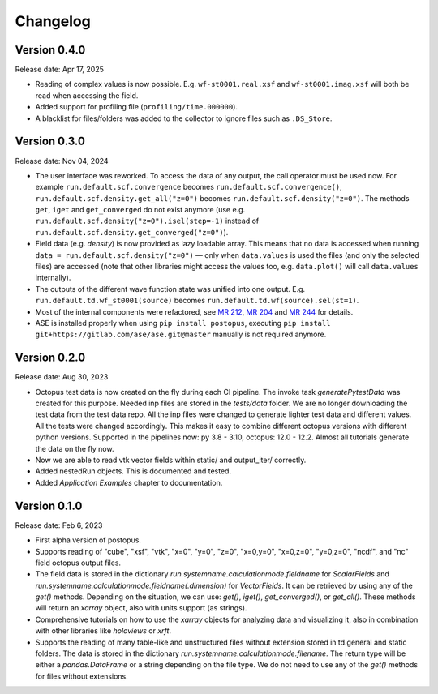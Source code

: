 =========
Changelog
=========

Version 0.4.0
=============

Release date: Apr 17, 2025

* Reading of complex values is now possible. E.g. ``wf-st0001.real.xsf`` and ``wf-st0001.imag.xsf`` will both be read when accessing the field.
* Added support for profiling file (``profiling/time.000000``).
* A blacklist for files/folders was added to the collector to ignore files such as ``.DS_Store``.

Version 0.3.0
=============

Release date: Nov 04, 2024

* The user interface was reworked. To access the data of any output, the call operator must be used now.
  For example ``run.default.scf.convergence`` becomes ``run.default.scf.convergence()``,
  ``run.default.scf.density.get_all("z=0")`` becomes ``run.default.scf.density("z=0")``.
  The methods ``get``, ``iget`` and ``get_converged`` do not exist anymore
  (use e.g. ``run.default.scf.density("z=0").isel(step=-1)`` instead of ``run.default.scf.density.get_converged("z=0")``).
* Field data (e.g. `density`) is now provided as lazy loadable array. This means that no data is accessed when running
  ``data = run.default.scf.density("z=0")`` — only when ``data.values`` is used the files (and only the selected files) are
  accessed (note that other libraries might access the values too, e.g. ``data.plot()`` will call ``data.values`` internally).
* The outputs of the different wave function state was unified into one output. E.g. ``run.default.td.wf_st0001(source)``
  becomes ``run.default.td.wf(source).sel(st=1)``.
* Most of the internal components were refactored, see `MR 212 <https://gitlab.com/octopus-code/postopus/-/merge_requests/212>`__,
  `MR 204 <https://gitlab.com/octopus-code/postopus/-/merge_requests/204>`__
  and `MR 244 <https://gitlab.com/octopus-code/postopus/-/merge_requests/244>`__
  for details.
* ASE is installed properly when using ``pip install postopus``, executing
  ``pip install git+https://gitlab.com/ase/ase.git@master`` manually is not required anymore.

Version 0.2.0
=============

Release date: Aug 30, 2023

* Octopus test data is now created on the fly during each CI pipeline. The invoke task
  `generatePytestData` was created for this purpose.  Needed inp files are
  stored in the `tests/data` folder. We are no longer downloading the test data from the test
  data repo. All the inp files were changed to generate lighter test data and different values.
  All the tests were changed accordingly. This makes it easy to combine different octopus
  versions with different python versions. Supported in the pipelines now: py 3.8 - 3.10,
  octopus: 12.0 - 12.2. Almost all tutorials generate the data on the fly now.
* Now we are able to read vtk vector fields within static/ and output_iter/ correctly.
* Added nestedRun objects. This is documented and tested.
* Added `Application Examples` chapter to documentation.

Version 0.1.0
=============

Release date: Feb 6, 2023

* First alpha version of postopus.
* Supports reading of "cube", "xsf", "vtk", "x=0", "y=0", "z=0", "x=0,y=0", "x=0,z=0", "y=0,z=0", "ncdf", and "nc" field octopus output files.
* The field data is stored in the dictionary `run.systemname.calculationmode.fieldname` for `ScalarFields` and `run.systemname.calculationmode.fieldname(.dimension)` for `VectorFields`. It can be retrieved by using any of the `get()` methods. Depending on the situation, we can use: `get()`, `iget()`, `get_converged()`, or `get_all()`. These methods will return an `xarray` object, also with units support (as strings).
* Comprehensive tutorials on how to use the `xarray` objects for analyzing data and visualizing it, also in combination with other libraries like `holoviews` or `xrft`.
* Supports the reading of many table-like and unstructured files without extension stored in td.general and static folders. The data is stored in the dictionary `run.systemname.calculationmode.filename`. The return type will be either a `pandas.DataFrame` or a string depending on the file type. We do not need to use any of the `get()` methods for files without extensions.
